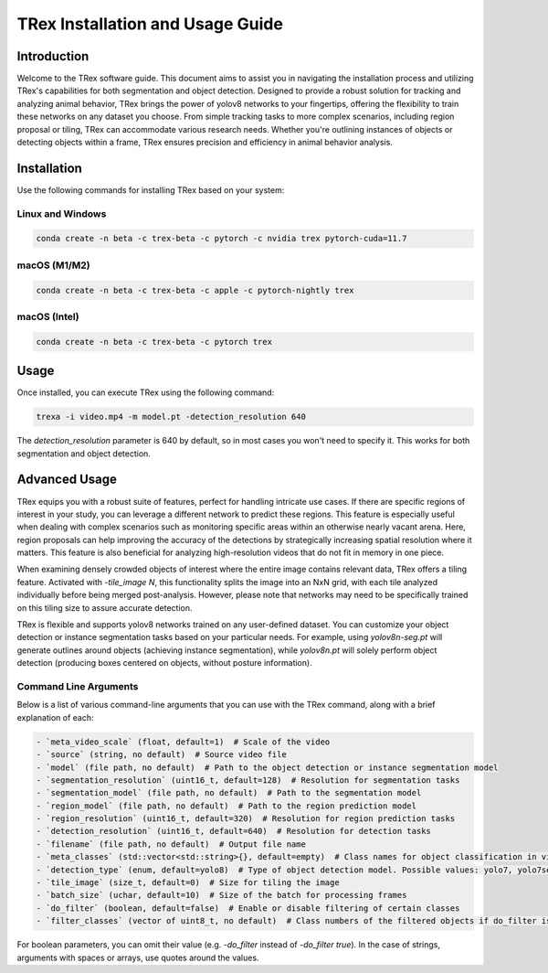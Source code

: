 =============================================
TRex Installation and Usage Guide
=============================================

Introduction
============

Welcome to the TRex software guide. This document aims to assist you in navigating the installation process and utilizing TRex's capabilities for both segmentation and object detection. Designed to provide a robust solution for tracking and analyzing animal behavior, TRex brings the power of yolov8 networks to your fingertips, offering the flexibility to train these networks on any dataset you choose. From simple tracking tasks to more complex scenarios, including region proposal or tiling, TRex can accommodate various research needs. Whether you're outlining instances of objects or detecting objects within a frame, TRex ensures precision and efficiency in animal behavior analysis.

Installation
============

Use the following commands for installing TRex based on your system:

Linux and Windows
-------------------

.. code-block:: bash

    conda create -n beta -c trex-beta -c pytorch -c nvidia trex pytorch-cuda=11.7

macOS (M1/M2)
----------------

.. code-block:: bash

    conda create -n beta -c trex-beta -c apple -c pytorch-nightly trex

macOS (Intel)
----------------

.. code-block:: bash

    conda create -n beta -c trex-beta -c pytorch trex


Usage
=====

Once installed, you can execute TRex using the following command:

.. code-block:: bash

    trexa -i video.mp4 -m model.pt -detection_resolution 640

The `detection_resolution` parameter is 640 by default, so in most cases you won't need to specify it. This works for both segmentation and object detection.

Advanced Usage
==============

TRex equips you with a robust suite of features, perfect for handling intricate use cases. If there are specific regions of interest in your study, you can leverage a different network to predict these regions. This feature is especially useful when dealing with complex scenarios such as monitoring specific areas within an otherwise nearly vacant arena. Here, region proposals can help improving the accuracy of the detections by strategically increasing spatial resolution where it matters. This feature is also beneficial for analyzing high-resolution videos that do not fit in memory in one piece.

When examining densely crowded objects of interest where the entire image contains relevant data, TRex offers a tiling feature. Activated with `-tile_image N`, this functionality splits the image into an NxN grid, with each tile analyzed individually before being merged post-analysis. However, please note that networks may need to be specifically trained on this tiling size to assure accurate detection.

TRex is flexible and supports yolov8 networks trained on any user-defined dataset. You can customize your object detection or instance segmentation tasks based on your particular needs. For example, using `yolov8n-seg.pt` will generate outlines around objects (achieving instance segmentation), while `yolov8n.pt` will solely perform object detection (producing boxes centered on objects, without posture information).

Command Line Arguments
-----------------------

Below is a list of various command-line arguments that you can use with the TRex command, along with a brief explanation of each:

.. code-block:: bash

    - `meta_video_scale` (float, default=1)  # Scale of the video
    - `source` (string, no default)  # Source video file
    - `model` (file path, no default)  # Path to the object detection or instance segmentation model
    - `segmentation_resolution` (uint16_t, default=128)  # Resolution for segmentation tasks
    - `segmentation_model` (file path, no default)  # Path to the segmentation model
    - `region_model` (file path, no default)  # Path to the region prediction model
    - `region_resolution` (uint16_t, default=320)  # Resolution for region prediction tasks
    - `detection_resolution` (uint16_t, default=640)  # Resolution for detection tasks
    - `filename` (file path, no default)  # Output file name
    - `meta_classes` (std::vector<std::string>{}, default=empty)  # Class names for object classification in video during conversion
    - `detection_type` (enum, default=yolo8)  # Type of object detection model. Possible values: yolo7, yolo7seg, yolo8, customseg
    - `tile_image` (size_t, default=0)  # Size for tiling the image
    - `batch_size` (uchar, default=10)  # Size of the batch for processing frames
    - `do_filter` (boolean, default=false)  # Enable or disable filtering of certain classes
    - `filter_classes` (vector of uint8_t, no default)  # Class numbers of the filtered objects if do_filter is on

For boolean parameters, you can omit their value (e.g. `-do_filter` instead of `-do_filter true`). In the case of strings, arguments with spaces or arrays, use quotes around the values.
